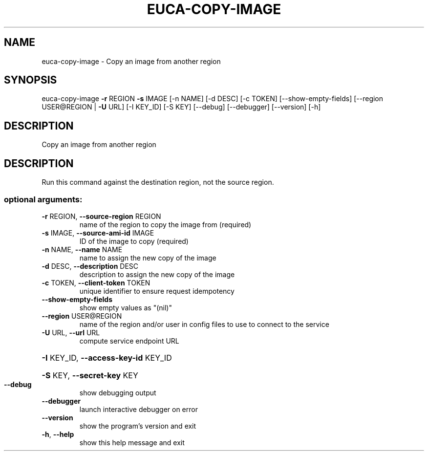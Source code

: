 .\" DO NOT MODIFY THIS FILE!  It was generated by help2man 1.44.1.
.TH EUCA-COPY-IMAGE "1" "January 2015" "euca2ools 3.0.5" "User Commands"
.SH NAME
euca-copy-image \- Copy an image from another region
.SH SYNOPSIS
euca\-copy\-image \fB\-r\fR REGION \fB\-s\fR IMAGE [\-n NAME] [\-d DESC] [\-c TOKEN]
[\-\-show\-empty\-fields] [\-\-region USER@REGION | \fB\-U\fR URL]
[\-I KEY_ID] [\-S KEY] [\-\-debug] [\-\-debugger] [\-\-version]
[\-h]
.SH DESCRIPTION
Copy an image from another region
.SH DESCRIPTION
Run this command against the destination region, not the source
region.
.SS "optional arguments:"
.TP
\fB\-r\fR REGION, \fB\-\-source\-region\fR REGION
name of the region to copy the image from (required)
.TP
\fB\-s\fR IMAGE, \fB\-\-source\-ami\-id\fR IMAGE
ID of the image to copy (required)
.TP
\fB\-n\fR NAME, \fB\-\-name\fR NAME
name to assign the new copy of the image
.TP
\fB\-d\fR DESC, \fB\-\-description\fR DESC
description to assign the new copy of the image
.TP
\fB\-c\fR TOKEN, \fB\-\-client\-token\fR TOKEN
unique identifier to ensure request idempotency
.TP
\fB\-\-show\-empty\-fields\fR
show empty values as "(nil)"
.TP
\fB\-\-region\fR USER@REGION
name of the region and/or user in config files to use
to connect to the service
.TP
\fB\-U\fR URL, \fB\-\-url\fR URL
compute service endpoint URL
.HP
\fB\-I\fR KEY_ID, \fB\-\-access\-key\-id\fR KEY_ID
.HP
\fB\-S\fR KEY, \fB\-\-secret\-key\fR KEY
.TP
\fB\-\-debug\fR
show debugging output
.TP
\fB\-\-debugger\fR
launch interactive debugger on error
.TP
\fB\-\-version\fR
show the program's version and exit
.TP
\fB\-h\fR, \fB\-\-help\fR
show this help message and exit

